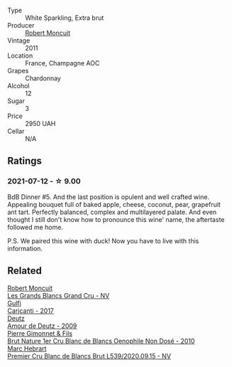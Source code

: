 #+attr_html: :class wine-main-image
[[file:/images/98/67cc2c-bc75-47a1-aa08-4c28399e8689/2021-07-13-07-21-36-DC50EF96-1636-4F86-A4FB-1955A29CBB95-1-105-c@512.webp]]

- Type :: White Sparkling, Extra brut
- Producer :: [[barberry:/producers/7e19d0e5-c26c-4a0e-84be-5261974e6e83][Robert Moncuit]]
- Vintage :: 2011
- Location :: France, Champagne AOC
- Grapes :: Chardonnay
- Alcohol :: 12
- Sugar :: 3
- Price :: 2950 UAH
- Cellar :: N/A

** Ratings

*** 2021-07-12 - ☆ 9.00

BdB Dinner #5. And the last position is opulent and well crafted wine. Appealing bouquet full of baked apple, cheese, coconut, pear, grapefruit ant tart. Perfectly balanced, complex and multilayered palate. And even thought I still don't know how to pronounce this wine' name, the aftertaste followed me home.

P.S. We paired this wine with duck! Now you have to live with this information.

** Related

#+begin_export html
<div class="flex-container">
  <a class="flex-item flex-item-left" href="/wines/ea15e397-8149-405d-992d-63878cb0cebf.html">
    <img class="flex-bottle" src="/images/ea/15e397-8149-405d-992d-63878cb0cebf/2020-07-15-20-11-42-02DD7173-A487-4EB4-8D05-83FAD82D0BC7-1-105-c@512.webp"></img>
    <section class="h">Robert Moncuit</section>
    <section class="h text-bolder">Les Grands Blancs Grand Cru - NV</section>
  </a>

  <a class="flex-item flex-item-right" href="/wines/070e8a7b-c212-458b-a737-c9ba893150dc.html">
    <img class="flex-bottle" src="/images/07/0e8a7b-c212-458b-a737-c9ba893150dc/2022-11-25-16-44-23-IMG-3388@512.webp"></img>
    <section class="h">Gulfi</section>
    <section class="h text-bolder">Carjcanti - 2017</section>
  </a>

  <a class="flex-item flex-item-left" href="/wines/18b25558-fb0a-4c3f-9f8b-965d99cc608d.html">
    <img class="flex-bottle" src="/images/18/b25558-fb0a-4c3f-9f8b-965d99cc608d/2021-07-13-06-56-10-15F958D7-31A7-4F43-A025-629FC982D16E-1-105-c@512.webp"></img>
    <section class="h">Deutz</section>
    <section class="h text-bolder">Amour de Deutz - 2009</section>
  </a>

  <a class="flex-item flex-item-right" href="/wines/5bbe113e-ee67-4763-b930-e4755c56d439.html">
    <img class="flex-bottle" src="/images/unknown-wine.webp"></img>
    <section class="h">Pierre Gimonnet & Fils</section>
    <section class="h text-bolder">Brut Nature 1er Cru Blanc de Blancs Oenophile Non Dosé - 2010</section>
  </a>

  <a class="flex-item flex-item-left" href="/wines/bef62097-f916-4554-a591-42c380412d7b.html">
    <img class="flex-bottle" src="/images/be/f62097-f916-4554-a591-42c380412d7b/2022-06-12-17-26-17-DB344229-734B-4E76-802C-8DF449990F0C@512.webp"></img>
    <section class="h">Marc Hebrart</section>
    <section class="h text-bolder">Premier Cru Blanc de Blancs Brut L539/2020.09.15 - NV</section>
  </a>

</div>
#+end_export
